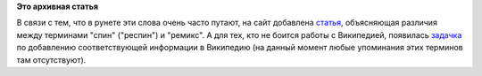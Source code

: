 .. title: Различия между спином и ремиксом
.. slug: различия-между-спином-и-ремиксом
.. date: 2012-01-17 13:18:48
.. tags:
.. category:
.. link:
.. description:
.. type: text
.. author: mama-sun

**Это архивная статья**


В связи с тем, что в рунете эти слова очень часто путают, на сайт
добавлена `статья </terms/remix_vs_spin>`__, объясняющая различия между
терминами "спин" ("респин") и "ремикс". А для тех, кто не боится работы
с Википедией, появилась
`задачка <http://redmine.russianfedora.pro/issues/902>`__ по добавлению
соответствующей информации в Википедию (на данный момент любые
упоминания этих терминов там отсутствуют).

